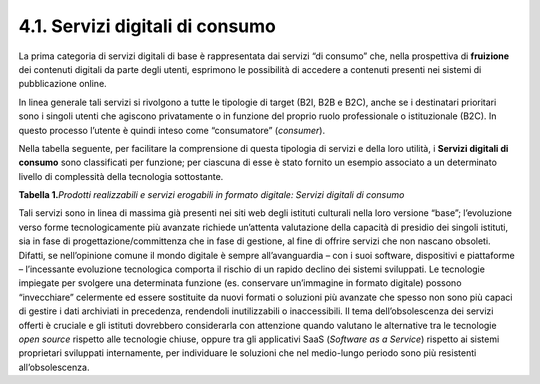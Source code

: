4.1. Servizi digitali di consumo
================================

La prima categoria di servizi digitali di base è rappresentata dai
servizi “di consumo” che, nella prospettiva di **fruizione** dei
contenuti digitali da parte degli utenti, esprimono le possibilità di
accedere a contenuti presenti nei sistemi di pubblicazione online.

In linea generale tali servizi si rivolgono a tutte le tipologie di
target (B2I, B2B e B2C), anche se i destinatari prioritari sono i
singoli utenti che agiscono privatamente o in funzione del proprio ruolo
professionale o istituzionale (B2C). In questo processo l’utente è
quindi inteso come “consumatore” (*consumer*).

Nella tabella seguente, per facilitare la comprensione di questa
tipologia di servizi e della loro utilità, i **Servizi digitali di
consumo** sono classificati per funzione; per ciascuna di esse è stato
fornito un esempio associato a un determinato livello di complessità
della tecnologia sottostante.

**Tabella 1.**\ *Prodotti realizzabili e servizi erogabili in formato
digitale: Servizi digitali di consumo*

|image0|

|image1|

|image2|

Tali servizi sono in linea di massima già presenti nei siti web degli
istituti culturali nella loro versione “base”; l’evoluzione verso forme
tecnologicamente più avanzate richiede un’attenta valutazione della
capacità di presidio dei singoli istituti, sia in fase di
progettazione/committenza che in fase di gestione, al fine di offrire
servizi che non nascano obsoleti. Difatti, se nell’opinione comune il
mondo digitale è sempre all’avanguardia – con i suoi software,
dispositivi e piattaforme – l’incessante evoluzione tecnologica comporta
il rischio di un rapido declino dei sistemi sviluppati. Le tecnologie
impiegate per svolgere una determinata funzione (es. conservare
un’immagine in formato digitale) possono “invecchiare” celermente ed
essere sostituite da nuovi formati o soluzioni più avanzate che spesso
non sono più capaci di gestire i dati archiviati in precedenza,
rendendoli inutilizzabili o inaccessibili. Il tema dell’obsolescenza dei
servizi offerti è cruciale e gli istituti dovrebbero considerarla con
attenzione quando valutano le alternative tra le tecnologie *open
source* rispetto alle tecnologie chiuse, oppure tra gli applicativi SaaS
(*Software as a Service*) rispetto ai sistemi proprietari sviluppati
internamente, per individuare le soluzioni che nel medio-lungo periodo
sono più resistenti all’obsolescenza.

.. |image0| image:: ./media/image12.jpeg
.. |image1| image:: ./media/image13.jpeg
.. |image2| image:: ./media/image14.jpeg
